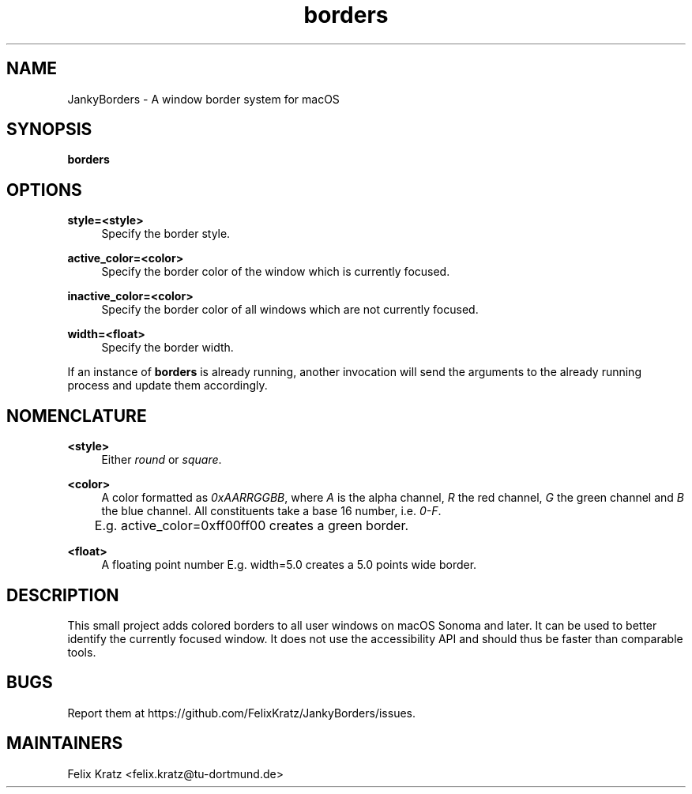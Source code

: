 .\" Generated by scdoc 1.11.2
.\" Complete documentation for this program is not available as a GNU info page
.ie \n(.g .ds Aq \(aq
.el       .ds Aq '
.nh
.ad l
.\" Begin generated content:
.TH "borders" "1" "2023-11-09"
.P
.SH NAME
.P
JankyBorders - A window border system for macOS
.P
.SH SYNOPSIS
.P
\fBborders\fR
.P
.SH OPTIONS
.P
\fBstyle=<style>\fR
.RS 4
Specify the border style.\&
.P
.RE
\fBactive_color=<color>\fR
.RS 4
Specify the border color of the window which is currently focused.\&
.P
.RE
\fBinactive_color=<color>\fR
.RS 4
Specify the border color of all windows which are not currently focused.\&
.P
.RE
\fBwidth=<float>\fR
.RS 4
Specify the border width.\&
.P
.RE
If an instance of \fBborders\fR is already running, another invocation will send
the arguments to the already running process and update them accordingly.\&
.P
.SH NOMENCLATURE
.P
\fB<style>\fR
.RS 4
Either \fIround\fR or \fIsquare\fR.\&
.P
.RE
\fB<color>\fR
.RS 4
A color formatted as \fI0xAARRGGBB\fR, where \fIA\fR is the alpha channel, \fIR\fR the
red channel, \fIG\fR the green channel and \fIB\fR the blue channel.\& All constituents
take a base 16 number, i.\&e.\& \fI0-F\fR.\& 
.br
	E.\&g.\& active_color=0xff00ff00 creates a green border.\&
.P
.RE
\fB<float>\fR
.RS 4
A floating point number
E.\&g.\& width=5.\&0 creates a 5.\&0 points wide border.\&
.P
.RE
.SH DESCRIPTION
.P
This small project adds colored borders to all user windows on macOS Sonoma and
later.\& It can be used to better identify the currently focused window.\& It does
not use the accessibility API and should thus be faster than comparable tools.\&
.P
.SH BUGS
.P
Report them at https://github.\&com/FelixKratz/JankyBorders/issues.\&
.P
.SH MAINTAINERS
.P
Felix Kratz <felix.\&kratz@tu-dortmund.\&de>
